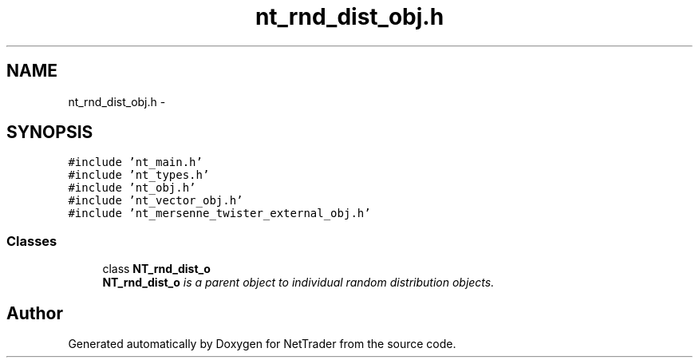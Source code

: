 .TH "nt_rnd_dist_obj.h" 3 "Wed Nov 17 2010" "Version 0.5" "NetTrader" \" -*- nroff -*-
.ad l
.nh
.SH NAME
nt_rnd_dist_obj.h \- 
.SH SYNOPSIS
.br
.PP
\fC#include 'nt_main.h'\fP
.br
\fC#include 'nt_types.h'\fP
.br
\fC#include 'nt_obj.h'\fP
.br
\fC#include 'nt_vector_obj.h'\fP
.br
\fC#include 'nt_mersenne_twister_external_obj.h'\fP
.br

.SS "Classes"

.in +1c
.ti -1c
.RI "class \fBNT_rnd_dist_o\fP"
.br
.RI "\fI\fBNT_rnd_dist_o\fP is a parent object to individual random distribution objects. \fP"
.in -1c
.SH "Author"
.PP 
Generated automatically by Doxygen for NetTrader from the source code.

